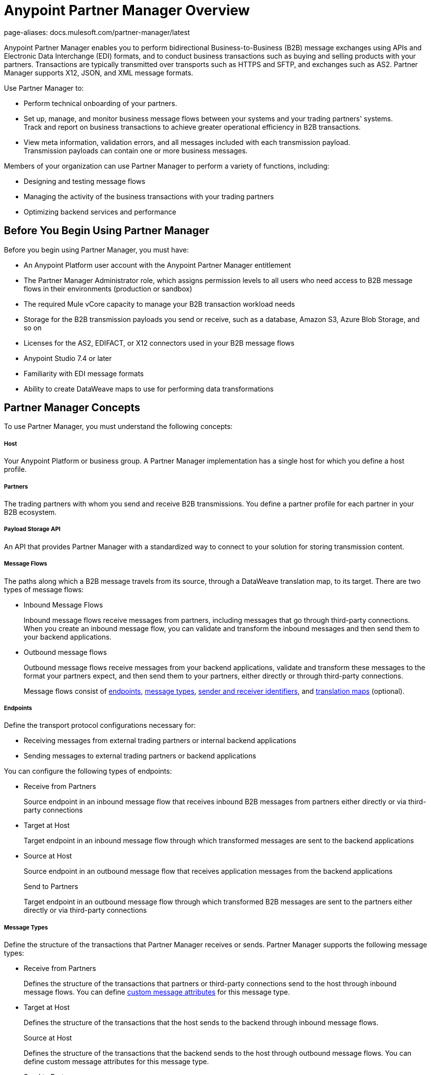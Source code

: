 = Anypoint Partner Manager Overview
page-aliases: docs.mulesoft.com/partner-manager/latest

Anypoint Partner Manager enables you to perform bidirectional Business-to-Business (B2B) message exchanges using APIs and Electronic Data Interchange (EDI) formats, and to conduct business transactions such as buying and selling products with your partners. Transactions are typically transmitted over transports such as HTTPS and SFTP, and exchanges such as AS2. Partner Manager supports X12, JSON, and XML message formats.

Use Partner Manager to:

* Perform technical onboarding of your partners.
* Set up, manage, and monitor business message flows between your systems and your trading partners' systems. +
Track and report on business transactions to achieve greater operational efficiency in B2B transactions.
* View meta information, validation errors, and all messages included with each transmission payload. +
Transmission payloads can contain one or more business messages.

Members of your organization can use Partner Manager to perform a variety of functions, including:

* Designing and testing message flows
* Managing the activity of the business transactions with your trading partners
* Optimizing backend services and performance

== Before You Begin Using Partner Manager

Before you begin using Partner Manager, you must have:

* An Anypoint Platform user account with the Anypoint Partner Manager entitlement
* The Partner Manager Administrator role, which assigns permission levels to all users who need access to B2B message flows in their environments (production or sandbox)
* The required Mule vCore capacity to manage your B2B transaction workload needs
* Storage for the B2B transmission payloads you send or receive, such as a database, Amazon S3, Azure Blob Storage, and so on
* Licenses for the AS2, EDIFACT, or X12 connectors used in your B2B message flows
* Anypoint Studio 7.4 or later

* Familiarity with EDI message formats
* Ability to create DataWeave maps to use for performing data transformations

== Partner Manager Concepts

To use Partner Manager, you must understand the following concepts:

===== Host

Your Anypoint Platform or business group. A Partner Manager implementation has a single host for which you define a host profile.

===== Partners
The trading partners with whom you send and receive B2B transmissions. You define a partner profile for each partner in your B2B ecosystem.

===== Payload Storage API

An API that provides Partner Manager with a standardized way to connect to your solution for storing transmission content.

===== Message Flows
The paths along which a B2B message travels from its source, through a DataWeave translation map, to its target. There are two types of message flows:

* Inbound Message Flows
+
Inbound message flows receive messages from partners, including messages that go through third-party connections. When you create an inbound message flow, you can validate and transform the inbound messages and then send them to your backend applications.
* Outbound message flows
+
Outbound message flows receive messages from your backend applications, validate and transform these messages to the format your partners expect, and then send them to your partners, either directly or through third-party connections.
+

Message flows consist of <<endpoints,endpoints>>, <<message-types,message types>>, <<identifiers,sender and receiver identifiers>>, and <<translation-maps,translation maps>> (optional).

[[endpoints]]
===== Endpoints

Define the transport protocol configurations necessary for:

* Receiving messages from external trading partners or internal backend applications
* Sending messages to external trading partners or backend applications

You can configure the following types of endpoints:

* Receive from Partners
+
Source endpoint in an inbound message flow that receives inbound B2B messages from partners either directly or via third-party connections
+
* Target at Host
+
Target endpoint in an inbound message flow through which transformed messages are sent to the backend applications
+
* Source at Host
+
Source endpoint in an outbound message flow that receives application messages from the backend applications
+
Send to Partners
+
Target endpoint in an outbound message flow through which transformed B2B messages are sent to the partners either directly or via third-party connections

[[message-types]]
===== Message Types

Define the structure of the transactions that Partner Manager receives or sends. Partner Manager supports the following message types:
	
* Receive from Partners
+
Defines the structure of the transactions that partners or third-party connections send to the host through inbound message flows. You can define <<custom-attributes,custom message attributes>> for this message type.
+
* Target at Host
+
Defines the structure of the transactions that the host sends to the backend through inbound message flows.
+
Source at Host 
+
Defines the structure of the transactions that the backend sends to the host through outbound message flows. You can define custom message attributes for this message type.
+
* Send to Partners
+
Defines the structure of the transactions that the host sends to partners or third-party connections through outbound message flows.

[[identifiers]]
===== Sender and Receiver Identifiers

Identifiers in AS2, EDIFACT, and X12 transactions that identify the message senders and receivers. For X12 messages, the identifiers in the ISA and GS headers provide information that identifies the appropriate flow to process the transaction.

[[custom-attributes]]
===== Custom Message Attributes

User-defined attributes that you can associate with a Receive from Partners or Source at Host message type. Using these attributes provides visibility into the full lifecycle of your B2B workflow.

[[translation-maps]]
===== Translation Maps

DataWeave maps that transform business transactions between your partner’s message formats and your organization’s enterprise application message formats. You create the maps in Anypoint Studio and import them into Partner Manager when you configure message flows.

===== Templates

Prebuilt templates that convert your B2B message flow configurations into runtime applications. When MuleSoft upgrades a template, you can upgrade your message flows to use them to take advantage of new capabilities that enable better integration with your trading partner’s ecosystem.

== Next Step

Continue to xref:get-started.adoc[].

== See Also

* xref:partner-manager-architecture.adoc[]
* xref:setup.adoc[]
